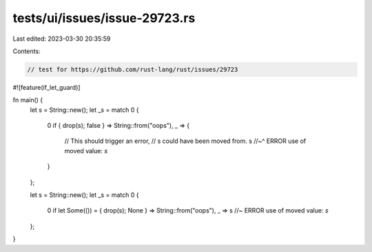 tests/ui/issues/issue-29723.rs
==============================

Last edited: 2023-03-30 20:35:59

Contents:

.. code-block:: rs

    // test for https://github.com/rust-lang/rust/issues/29723

#![feature(if_let_guard)]

fn main() {
    let s = String::new();
    let _s = match 0 {
        0 if { drop(s); false } => String::from("oops"),
        _ => {
            // This should trigger an error,
            // s could have been moved from.
            s
            //~^ ERROR use of moved value: `s`
        }
    };

    let s = String::new();
    let _s = match 0 {
        0 if let Some(()) = { drop(s); None } => String::from("oops"),
        _ => s //~ ERROR use of moved value: `s`
    };
}


